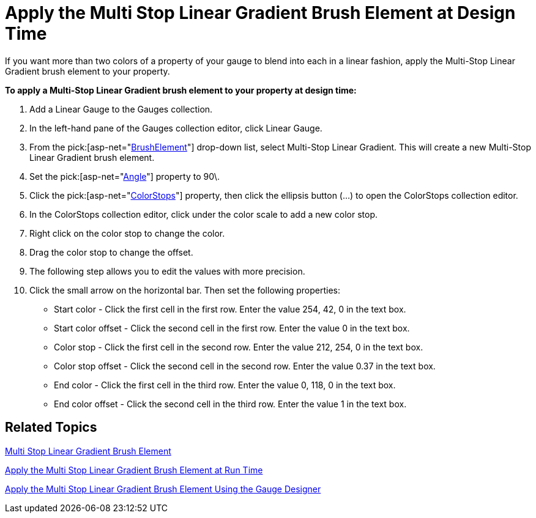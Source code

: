 ﻿////

|metadata|
{
    "name": "webgauge-apply-the-multi-stop-linear-gradient-brush-element-at-design-time",
    "controlName": ["WebGauge"],
    "tags": ["How Do I"],
    "guid": "{A1FBDA89-248D-4F95-BA5F-EB882C98C6E8}",  
    "buildFlags": [],
    "createdOn": "0001-01-01T00:00:00Z"
}
|metadata|
////

= Apply the Multi Stop Linear Gradient Brush Element at Design Time

If you want more than two colors of a property of your gauge to blend into each in a linear fashion, apply the Multi-Stop Linear Gradient brush element to your property.

*To apply a Multi-Stop Linear Gradient brush element to your property at design time:*

[start=1]
. Add a Linear Gauge to the Gauges collection.
[start=2]
. In the left-hand pane of the Gauges collection editor, click Linear Gauge.
[start=3]
. From the  pick:[asp-net="link:infragistics4.webui.ultrawebgauge.v{ProductVersion}~infragistics.ultragauge.resources.gauge~brushelement.html[BrushElement]"]  drop-down list, select Multi-Stop Linear Gradient. This will create a new Multi-Stop Linear Gradient brush element.
[start=4]
. Set the  pick:[asp-net="link:infragistics4.webui.ultrawebgauge.v{ProductVersion}~infragistics.ultragauge.resources.multistoplineargradientbrushelement~angle.html[Angle]"]  property to 90\.
[start=5]
. Click the  pick:[asp-net="link:infragistics4.webui.ultrawebgauge.v{ProductVersion}~infragistics.ultragauge.resources.multistoplineargradientbrushelement~colorstops.html[ColorStops]"]  property, then click the ellipsis button (...) to open the ColorStops collection editor.
[start=6]
. In the ColorStops collection editor, click under the color scale to add a new color stop.
[start=7]
. Right click on the color stop to change the color.
[start=8]
. Drag the color stop to change the offset.
[start=9]
. The following step allows you to edit the values with more precision.
[start=10]
. Click the small arrow on the horizontal bar. Then set the following properties:

** Start color - Click the first cell in the first row. Enter the value 254, 42, 0 in the text box.
** Start color offset - Click the second cell in the first row. Enter the value 0 in the text box.
** Color stop - Click the first cell in the second row. Enter the value 212, 254, 0 in the text box.
** Color stop offset - Click the second cell in the second row. Enter the value 0.37 in the text box.
** End color - Click the first cell in the third row. Enter the value 0, 118, 0 in the text box.
** End color offset - Click the second cell in the third row. Enter the value 1 in the text box.

== Related Topics

link:webgauge-multi-stop-linear-gradient-brush-element.html[Multi Stop Linear Gradient Brush Element]

link:webgauge-apply-the-multi-stop-linear-gradient-brush-element-at-run-time.html[Apply the Multi Stop Linear Gradient Brush Element at Run Time]

link:webgauge-apply-the-multi-stop-linear-gradient-brush-element-using-the-gauge-designer.html[Apply the Multi Stop Linear Gradient Brush Element Using the Gauge Designer]